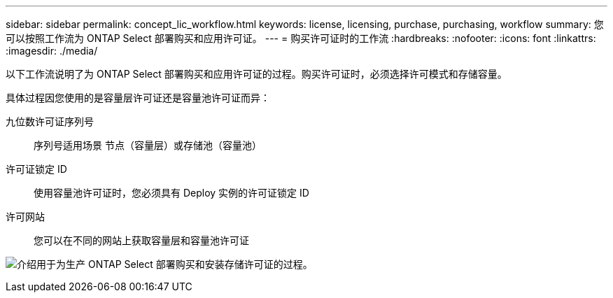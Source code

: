 ---
sidebar: sidebar 
permalink: concept_lic_workflow.html 
keywords: license, licensing, purchase, purchasing, workflow 
summary: 您可以按照工作流为 ONTAP Select 部署购买和应用许可证。 
---
= 购买许可证时的工作流
:hardbreaks:
:nofooter: 
:icons: font
:linkattrs: 
:imagesdir: ./media/


[role="lead"]
以下工作流说明了为 ONTAP Select 部署购买和应用许可证的过程。购买许可证时，必须选择许可模式和存储容量。

具体过程因您使用的是容量层许可证还是容量池许可证而异：

九位数许可证序列号:: 序列号适用场景 节点（容量层）或存储池（容量池）
许可证锁定 ID:: 使用容量池许可证时，您必须具有 Deploy 实例的许可证锁定 ID
许可网站:: 您可以在不同的网站上获取容量层和容量池许可证


image:purchased_license_workflow.png["介绍用于为生产 ONTAP Select 部署购买和安装存储许可证的过程。"]
